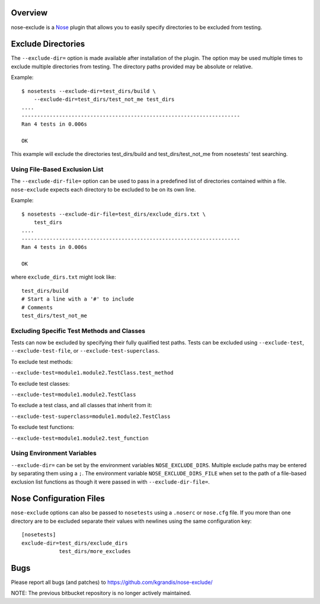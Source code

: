 Overview
========

nose-exclude is a `Nose`_ plugin that allows you to easily specify
directories to be excluded from testing.

.. _Nose: http://somethingaboutorange.com/mrl/projects/nose


Exclude Directories
===================

The ``--exclude-dir=`` option is made available after installation of the
plugin. The option may be used multiple times to exclude multiple directories 
from testing. The directory paths provided may be absolute or relative.

Example::

    $ nosetests --exclude-dir=test_dirs/build \
        --exclude-dir=test_dirs/test_not_me test_dirs
    ....
    ----------------------------------------------------------------------
    Ran 4 tests in 0.006s

    OK

This example will exclude the directories test_dirs/build and
test_dirs/test_not_me from nosetests' test searching.

Using File-Based Exclusion List
-------------------------------

The ``--exclude-dir-file=`` option can be used to pass in a predefined
list of directories contained within a file. ``nose-exclude`` expects each
directory to be excluded to be on its own line.

Example::

    $ nosetests --exclude-dir-file=test_dirs/exclude_dirs.txt \
        test_dirs
    ....
    ----------------------------------------------------------------------
    Ran 4 tests in 0.006s

    OK

where ``exclude_dirs.txt`` might look like: ::

    test_dirs/build
    # Start a line with a '#' to include
    # Comments
    test_dirs/test_not_me


Excluding Specific Test Methods and Classes
-------------------------------------------

Tests can now be excluded by specifying their fully qualified test paths.
Tests can be excluded using ``--exclude-test``, ``--exclude-test-file``, or
``--exclude-test-superclass``.

To exclude test methods:

``--exclude-test=module1.module2.TestClass.test_method``

To exclude test classes:

``--exclude-test=module1.module2.TestClass``

To exclude a test class, and all classes that inherit from it:

``--exclude-test-superclass=module1.module2.TestClass``

To exclude test functions:

``--exclude-test=module1.module2.test_function``


Using Environment Variables
---------------------------

``--exclude-dir=`` can be set by the environment variables ``NOSE_EXCLUDE_DIRS``.
Multiple exclude paths may be entered by separating them using a ``;``.
The environment variable ``NOSE_EXCLUDE_DIRS_FILE`` when set to the path of a
file-based exclusion list functions as though it were passed in with ``--exclude-dir-file=``.


Nose Configuration Files
========================

``nose-exclude`` options can also be passed to ``nosetests`` using a ``.noserc`` or ``nose.cfg`` file. If you more than one directory are to be excluded 
separate their values with newlines using the same configuration key: ::

    [nosetests]
    exclude-dir=test_dirs/exclude_dirs
                test_dirs/more_excludes



Bugs
====
Please report all bugs (and patches) to https://github.com/kgrandis/nose-exclude/

NOTE: The previous bitbucket repository is no longer actively maintained.

